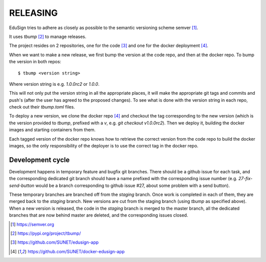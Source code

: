 RELEASING
=========

EduSign tries to adhere as closely as possible to the semantic versioning
scheme semver [1]_.

It uses `tbump` [2]_ to manage releases.

The project resides on 2 repositories, one for the code [3]_ and one for the
docker deployment [4]_.

When we want to make a new release, we first bump the version at the code repo,
and then at the docker repo.  To bump the version in both repos::

  $ tbump <version string>

Where version string is e.g. `1.0.0rc2` or `1.0.0`.

This will not only put the version string in all the appropriate places, it
will make the appropriate git tags and commits and push's (after the user has
agreed to the proposed changes). To see what is done with the version string in
each repo, check out their `tbump.toml` files.

To deploy a new version, we clone the docker repo [4]_ and checkout the tag
corresponding to the new version (which is the version provided to `tbump`,
prefixed with a `v`, e.g. `git checkout v1.0.0rc2`). Then we deploy it,
building the docker images and starting containers from them.

Each tagged version of the docker repo knows how to retrieve the correct
version from the code repo to build the docker images, so the only
responsibility of the deployer is to use the correct tag in the docker repo.

Development cycle
-----------------

Development happens in temporary feature and bugfix git branches. There should
be a github issue for each task, and the corresponding dedicated git branch
should have a name prefixed with the corresponding issue number (e.g.
`27-fix-send-button` would be a branch corresponding to github issue #27, about
some problem with a send button).

These temporary branches are branched off from the `staging` branch. Once work
is completed in each of them, they are merged back to the `staging` branch. New
versions are cut from the staging branch (using `tbump` as specified above).
When a new version is released, the code in the `staging` branch is merged to
the master branch, all the dedicated branches that are now behind master are
deleted, and the corresponding issues closed.


.. [1] https://semver.org
.. [2] https://pypi.org/project/tbump/
.. [3] https://github.com/SUNET/edusign-app
.. [4] https://github.com/SUNET/docker-edusign-app
